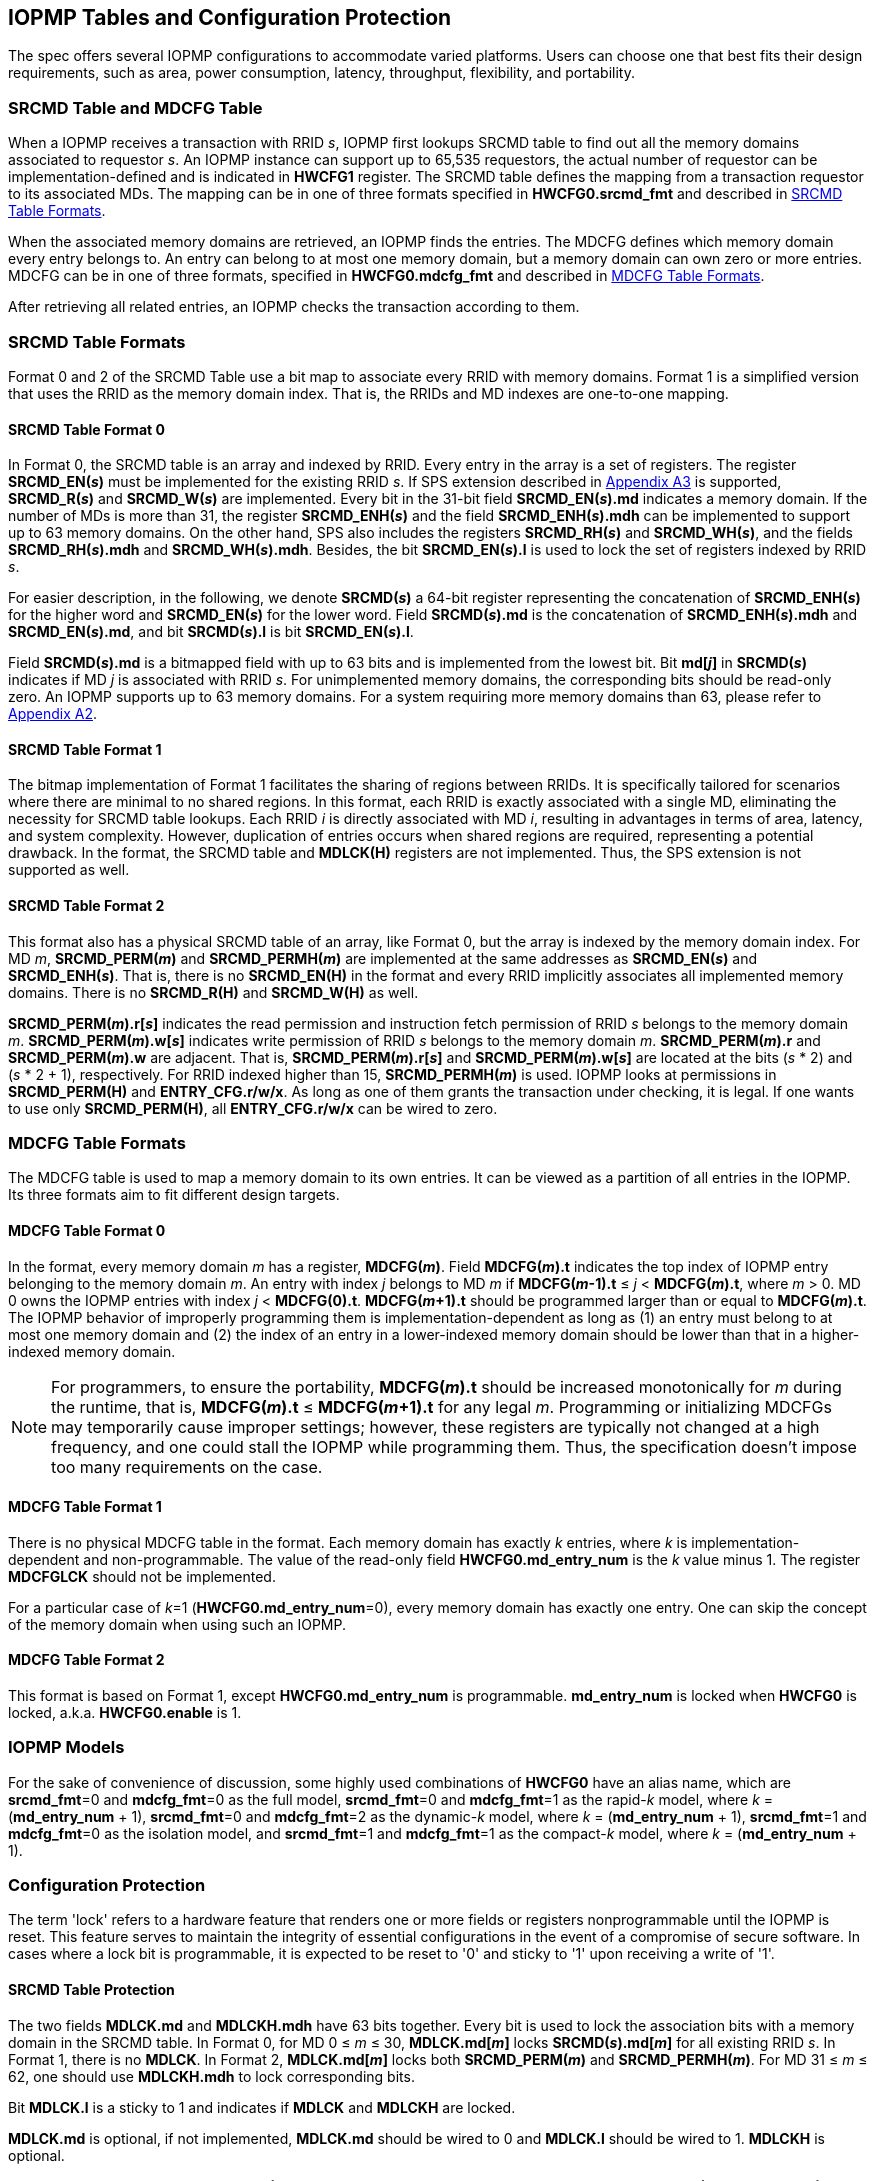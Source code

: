 [[IOPMP_Tables_and_Configuration_Protection]]
== IOPMP Tables and Configuration Protection
The spec offers several IOPMP configurations to accommodate varied platforms. Users can choose one that best fits their design requirements, such as area, power consumption, latency, throughput, flexibility, and portability.

[#SECTION_3_1]
=== SRCMD Table and MDCFG Table
When a IOPMP receives a transaction with RRID _s_, IOPMP first lookups SRCMD table to find out all the memory domains associated to requestor _s_. An IOPMP instance can support up to 65,535 requestors, the actual number of requestor can be implementation-defined and is indicated in *HWCFG1* register. The SRCMD table defines the mapping from a transaction requestor to its associated MDs. The mapping can be in one of three formats specified in *HWCFG0.srcmd_fmt* and described in <<#SECTION_3_2, SRCMD Table Formats>>.

When the associated memory domains are retrieved, an IOPMP finds the entries. The MDCFG defines which memory domain every entry belongs to. An entry can belong to at most one memory domain, but a memory domain can own zero or more entries. MDCFG can be in one of three formats, specified in *HWCFG0.mdcfg_fmt* and described in <<#SECTION_3_3, MDCFG Table Formats>>.

After retrieving all related entries, an IOPMP checks the transaction according to them.

[#SECTION_3_2]
=== SRCMD Table Formats
Format 0 and 2 of the SRCMD Table use a bit map to associate every RRID with memory domains. Format 1 is a simplified version that uses the RRID as the memory domain index. That is, the RRIDs and MD indexes are one-to-one mapping. 

[#SECTION_3_2_1]
==== SRCMD Table Format 0
In Format 0, the SRCMD table is an array and indexed by RRID. Every entry in the array is a set of registers. The register *SRCMD_EN(_s_)* must be implemented for the existing RRID _s_. If SPS extension described in <<#APPENDIX_A3, Appendix A3>> is supported, *SRCMD_R(_s_)* and *SRCMD_W(_s_)* are implemented. Every bit in the 31-bit field *SRCMD_EN(_s_).md* indicates a memory domain. If the number of MDs is more than 31, the register *SRCMD_ENH(_s_)* and the field *SRCMD_ENH(_s_).mdh* can be implemented to support up to 63 memory domains. On the other hand, SPS also includes the registers *SRCMD_RH(_s_)* and *SRCMD_WH(_s_)*, and the fields *SRCMD_RH(_s_).mdh* and *SRCMD_WH(_s_).mdh*. Besides, the bit *SRCMD_EN(_s_).l* is used to lock the set of registers indexed by RRID _s_.

For easier description, in the following, we denote *SRCMD(_s_)* a 64-bit register representing the concatenation of *SRCMD_ENH(_s_)* for the higher word and *SRCMD_EN(_s_)* for the lower word. Field *SRCMD(_s_).md* is the concatenation of *SRCMD_ENH(_s_).mdh* and *SRCMD_EN(_s_).md*, and bit *SRCMD(_s_).l* is bit *SRCMD_EN(_s_).l*.

Field *SRCMD(_s_).md* is a bitmapped field with up to 63 bits and is implemented from the lowest bit. Bit *md[_j_]* in *SRCMD(_s_)* indicates if MD _j_ is associated with RRID _s_. For unimplemented memory domains, the corresponding bits should be read-only zero. An IOPMP supports up to 63 memory domains. For a system requiring more memory domains than 63, please refer to <<#APPENDIX_A2, Appendix A2>>.

[#SECTION_3_2_2]
==== SRCMD Table Format 1
The bitmap implementation of Format 1 facilitates the sharing of regions between RRIDs. It is specifically tailored for scenarios where there are minimal to no shared regions. In this format, each RRID is exactly associated with a single MD, eliminating the necessity for SRCMD table lookups. Each RRID _i_ is directly associated with MD _i_, resulting in advantages in terms of area, latency, and system complexity. However, duplication of entries occurs when shared regions are required, representing a potential drawback. In the format, the SRCMD table and *MDLCK(H)* registers are not implemented. Thus, the SPS extension is not supported as well.

[#SECTION_3_2_3]
==== SRCMD Table Format 2
This format also has a physical SRCMD table of an array, like Format 0, but the array is indexed by the memory domain index.  For MD _m_, *SRCMD_PERM(_m_)* and *SRCMD_PERMH(_m_)* are implemented at the same addresses as *SRCMD_EN(_s_)* and *SRCMD_ENH(_s_)*. That is, there is no *SRCMD_EN(H)* in the format and every RRID implicitly associates all implemented memory domains. There is no *SRCMD_R(H)* and *SRCMD_W(H)* as well.

*SRCMD_PERM(_m_).r[_s_]* indicates the read permission and instruction fetch permission of RRID _s_ belongs to the memory domain _m_. *SRCMD_PERM(_m_).w[_s_]* indicates write permission of RRID _s_ belongs to the memory domain _m_. *SRCMD_PERM(_m_).r* and *SRCMD_PERM(_m_).w* are adjacent. That is, *SRCMD_PERM(_m_).r[_s_]* and *SRCMD_PERM(_m_).w[_s_]* are located at the bits (_s_ * 2) and  (_s_ * 2 + 1), respectively. For RRID indexed higher than 15, *SRCMD_PERMH(_m_)* is used. IOPMP looks at permissions in  *SRCMD_PERM(H)* and *ENTRY_CFG.r/w/x*.  As long as one of them grants the transaction under checking, it is legal. If one wants to use only *SRCMD_PERM(H)*, all *ENTRY_CFG.r/w/x* can be wired to zero.

[#SECTION_3_3]
=== MDCFG Table Formats
The MDCFG table is used to map a memory domain to its own entries. It can be viewed as a partition of all entries in the IOPMP. Its three formats aim to fit different design targets.

[#SECTION_3_3_1]
==== MDCFG Table Format 0
In the format, every memory domain _m_ has a register, *MDCFG(_m_)*. Field *MDCFG(_m_).t* indicates the top index of IOPMP entry belonging to the memory domain _m_. An entry with index _j_ belongs to MD _m_ if *MDCFG(_m_-1).t* &#8804; _j_ < *MDCFG(_m_).t*, where _m_ > 0. MD 0 owns the IOPMP entries with index _j_ < *MDCFG(0).t*. *MDCFG(_m_+1).t* should be programmed larger than or equal to *MDCFG(_m_).t*. The IOPMP behavior of improperly programming them is implementation-dependent as long as (1) an entry must belong to at most one memory domain and (2) the index of an entry in a lower-indexed memory domain should be lower than that in a higher-indexed memory domain.

[NOTE]
====
For programmers, to ensure the portability, *MDCFG(_m_).t* should be increased monotonically for _m_ during the runtime, that is, *MDCFG(_m_).t* &#8804; *MDCFG(_m_+1).t* for any legal _m_. Programming or initializing MDCFGs may temporarily cause improper settings; however, these registers are typically not changed at a high frequency, and one could stall the IOPMP while programming them. Thus, the specification doesn't impose too many requirements on the case.
====

[#SECTION_3_3_2]
==== MDCFG Table Format 1
There is no physical MDCFG table in the format. Each memory domain has exactly _k_ entries, where _k_ is implementation-dependent and non-programmable. The value of the read-only field *HWCFG0.md_entry_num* is the _k_ value minus 1. The register *MDCFGLCK* should not be implemented.

For a particular case of _k_=1 (*HWCFG0.md_entry_num*=0), every memory domain has exactly one entry. One can skip the concept of the memory domain when using such an IOPMP.

[#SECTION_3_3_3]
==== MDCFG Table Format 2
This format is based on Format 1, except *HWCFG0.md_entry_num* is programmable. *md_entry_num* is locked when *HWCFG0* is locked, a.k.a. *HWCFG0.enable* is 1.

[#SECTION_3_4]
=== IOPMP Models
For the sake of convenience of discussion, some highly used combinations of *HWCFG0* have an alias name, which are *srcmd_fmt*=0 and *mdcfg_fmt*=0 as the full model, *srcmd_fmt*=0 and *mdcfg_fmt*=1 as the rapid-_k_ model, where _k_ = (*md_entry_num* + 1), *srcmd_fmt*=0 and *mdcfg_fmt*=2 as the dynamic-_k_ model, where _k_ = (*md_entry_num* + 1), *srcmd_fmt*=1 and *mdcfg_fmt*=0 as the isolation model, and *srcmd_fmt*=1 and *mdcfg_fmt*=1 as the compact-_k_ model, where _k_ = (*md_entry_num* + 1).

[#SECTION_3_5]
=== Configuration Protection
The term 'lock' refers to a hardware feature that renders one or more fields or registers nonprogrammable until the IOPMP is reset. This feature serves to maintain the integrity of essential configurations in the event of a compromise of secure software. In cases where a lock bit is programmable, it is expected to be reset to '0' and sticky to '1' upon receiving a write of '1'.

[#SECTION_3_5_1]
==== SRCMD Table Protection
The two fields *MDLCK.md* and *MDLCKH.mdh* have 63 bits together. Every bit is used to lock the association bits with a memory domain in the SRCMD table. In Format 0,  for MD 0 &#x2264; _m_ &#x2264; 30, *MDLCK.md[_m_]* locks *SRCMD(_s_).md[_m_]* for all existing RRID _s_. In Format 1, there is no *MDLCK*. In Format 2, *MDLCK.md[_m_]* locks both *SRCMD_PERM(_m_)* and *SRCMD_PERMH(_m_)*. For MD 31 &#x2264; _m_ &#x2264; 62, one should use *MDLCKH.mdh* to lock corresponding bits.

Bit *MDLCK.l* is a sticky to 1 and indicates if *MDLCK* and *MDLCKH* are locked.

*MDLCK.md* is optional, if not implemented, *MDLCK.md* should be wired to 0 and *MDLCK.l* should be wired to 1. *MDLCKH* is optional.

Besides, in Format 0, every *SRCMD_EN(_s_)* register has a bit *l*, which is used to lock registers *SRCMD_EN(_s_)*, *SRCMD_ENH(_s_)*, *SRCMD_R(_s_)*, *SRCMD_RH(_s_)*, *SRCMD_W(_s_)*, and *SRCMD_WH(_s_)* if any.

[NOTE]
====
Locking SRCMD table in either way can prevent the table from being altered accidentally or maliciously.
By locking the association of the MD containing the configuration regions of a component, one can prevent the component from being configured by unwanted RRIDs. To make it more secure, one can use another high-priority MD containing the same regions but no permission, let it be associated with all unwanted RRIDs, and then lock the two MDs' associations by *MDLCK*/*MDLCKH*. By adopting this approach, it is possible to safeguard the configuration from direct access by potentially compromised security software.
====

[#SECTION_3_5_2]
==== MDCFG Table Protection
Register *MDCFGLCK* is designed to partially or fully lock the MDCFG table for Format 0. *MDCFGLCK* consists of two fields: *MDCFGLCK.l* and *MDCFGLCK.f*. *MDCFG(_m_)* is locked if _m_< *MDCFGLCK.f*. *MDCFGLCK.f* is incremental-only. Any smaller value can not be written into it. The bit *MDCFGLCK.l* is used to lock *MDCFGLCK*.

Format 1 and 2 do not implement the register *MDCFGLCK*.

[NOTE]
====
If a MD is locked, while its preceding MD is not locked, it could lead to the potential addition or removal of unexpected entries within the locked MD. This can occur by manipulating the top index of the preceding unlocked MD. Thus, the specification asks that one MD is locked, all its preceding MDs should be locked.
====

[#SECTION_3_5_3]
==== Entry Protection
IOPMP entry protection is also related to the other IOPMP entries belonging to the same memory domain. For a MD, locked entries should be placed in the higher priority. Otherwise, when the secure monitor is compromised, one unlocked entry in higher priority can overwrite all the other locked or non-locked entries in lower priority.  A register *ENTRYLCK* is define to indicate the number of nonprogrammable entries. *ENTRYLCK* register has two fields: *ENTRYLCK.l* and *ENTRYLCK.f*. Any IOPMP entry with index _i_ &#8804; *ENTRYLCK.f* is not programmable. *ENTRYLCK.f* is initialized to 0 and can be increased only when written. Besides, *ENTRYLCK.l* is the lock to *ENTRYLCK.f* and itself. If *ENTRYLCK* is hardwired, *ENTRYLCK.l* should be wired to 1.


[#SECTION_3_6]
=== Prelocked Configurations
Prelocked configurations in the specification mean the fields or registers are locked right after reset. They are not programmable at all. In practice, they could be hardwired and/or implemented by read-only memory. The obvious benefits are saving gate counts, no programming mistakes, and no malicious modification. Every lock mechanism in this chapter can be optionally pre-locked.
The non-zero reset value of *MDCFGLCK.f* reflects the pre-locked *MDCFG(_j_)*, where _j_< *MDCFGLCK.f*. The non-zero reset value of *ENTRYLCK.f* reflects the existing pre-locked entries. *SRCMD_EN/R/W(H)* can have prelocked bits fully or partially based on presets of *MDLCK.md* and *SRCMD_EN.l*. Similarly, *SRCMD_PERM(H)* also can have prelocked bits fully or partially based on presets of *MDLCK.md*.
The rest of the lock bits can be preset, too. They are *ERR_CFG.l*, *MDLCK.l*, *MDCFGLCK.l*, and *ENTRYLCK.l*.
